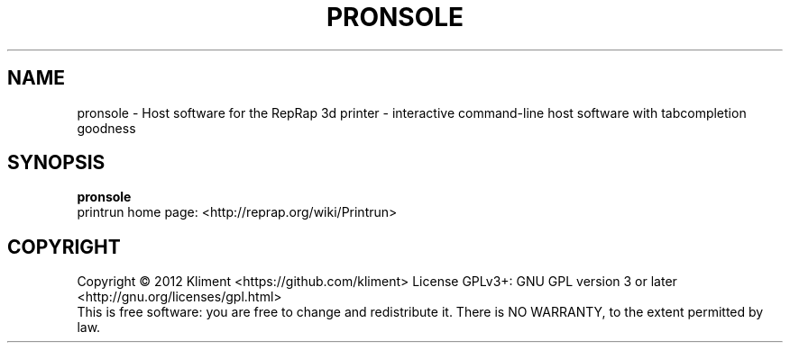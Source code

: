 .TH PRONSOLE "9" "December 2012" "laserboy" "User Commands"
.SH NAME
pronsole \- Host software for the RepRap 3d printer - interactive command-line host software with tabcompletion goodness
.SH SYNOPSIS
.B pronsole
.br
printrun home page: <http://reprap.org/wiki/Printrun>
.br
.SH COPYRIGHT
Copyright \(co 2012 Kliment <https://github.com/kliment>
License GPLv3+: GNU GPL version 3 or later <http://gnu.org/licenses/gpl.html>
.br
This is free software: you are free to change and redistribute it.
There is NO WARRANTY, to the extent permitted by law.
